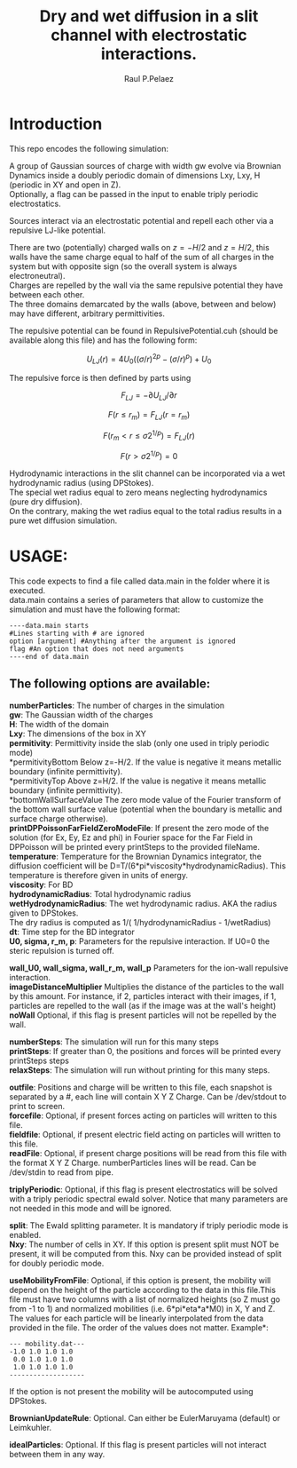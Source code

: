 #+title: Dry and wet diffusion in a slit channel with electrostatic interactions.
#+author: Raul P.Pelaez
:DRAWER:
#+OPTIONS: ^:{} toc:nil tags:nil  \n:t
#+STARTUP: hidestars indent inlineimages latexpreview content
#+LATEX_CLASS: report
#+LATEX_HEADER: \usepackage{bm}
#+LATEX_HEADER: \usepackage{svg}
#+LATEX_HEADER: \usepackage{amsmath}
#+LATEX_HEADER:\usepackage{graphicx}
#+LATEX_HEADER:\usepackage{float}
#+LATEX_HEADER:\usepackage{amsmath}
#+LATEX_HEADER:\usepackage{amssymb}
#+LATEX_HEADER:\usepackage{hyperref}
#+LATEX_HEADER:\usepackage{color}
#+LATEX_HEADER:\usepackage{enumerate}
#+latex_header: \renewcommand{\vec}[1]{\bm{#1}}
#+latex_header: \newcommand{\tens}[1]{\bm{\mathcal{#1}}}
#+latex_header: \newcommand{\oper}[1]{\mathcal{#1}}
#+latex_header: \newcommand{\kT}{k_B T}
#+latex_header: \newcommand{\fou}[1]{\widehat{#1}}
#+latex_header: \DeclareMathOperator{\erf}{erf}
#+latex_header: \DeclareMathOperator{\erfc}{erfc}
#+latex_header: \newcommand{\noise}{\widetilde{W}}
:END:
* Introduction
This repo encodes the following simulation:

A group of Gaussian sources of charge with width gw evolve via Brownian Dynamics inside a doubly periodic domain of dimensions Lxy, Lxy, H (periodic in XY and open in Z).
Optionally, a flag can be passed in the input to enable triply periodic electrostatics.

Sources interact via an electrostatic potential and repell each other via a repulsive LJ-like potential.

There are two (potentially) charged walls on $z=-H/2$ and $z=H/2$, this walls have the same charge equal to half of the sum of all charges in the system but with opposite sign (so the overall system is always electroneutral).
Charges are repelled by the wall via the same repulsive potential they have between each other.
The three domains demarcated by the walls (above, between and below) may have different, arbitrary permittivities.

The repulsive potential can be found in RepulsivePotential.cuh (should be available along this file) and has the following form:

$$U_{LJ}(r) = 4U_0 ( (\sigma/r)^{2p} - (\sigma/r)^p ) + U_0$$

The repulsive force is then defined by parts using

$$F_{LJ}=-\partial U_{LJ}/\partial r$$

$$F(r\le r_m) = F_{LJ}(r=r_m)$$

$$F(r_m<r\le \sigma 2^{1/p}) = F_{LJ}(r)$$

$$F(r>\sigma 2^{1/p}) = 0$$

Hydrodynamic interactions in the slit channel can be incorporated via a wet hydrodynamic radius (using DPStokes).
The special wet radius equal to zero means neglecting hydrodynamics (pure dry diffusion).
On the contrary, making the wet radius equal to the total radius results in a pure wet diffusion simulation.

* USAGE:
This code expects to find a file called data.main in the folder where it is executed.
data.main contains a series of parameters that allow to customize the simulation and must have the following  format:

#+begin_example
----data.main starts
#Lines starting with # are ignored
option [argument] #Anything after the argument is ignored
flag #An option that does not need arguments
----end of data.main
#+end_example

** The following options are available:

 *numberParticles*: The number of charges in the simulation
 *gw*: The Gaussian width of the charges
 *H*: The width of the domain
 *Lxy*: The dimensions of the box in XY
 *permitivity*: Permittivity inside the slab (only one used in triply periodic mode)
 *permitivityBottom Below z=-H/2. If the value is negative it means metallic boundary (infinite permittivity).
 *permitivityTop Above z=H/2. If the value is negative it means metallic boundary (infinite permittivity).
 *bottomWallSurfaceValue The zero mode value of the Fourier transform of the bottom wall surface value (potential when the boundary is metallic and surface charge otherwise).
 *printDPPoissonFarFieldZeroModeFile*: If present the zero mode of the solution (for Ex, Ey, Ez and phi) in Fourier space for the Far Field in DPPoisson will be printed every printSteps to the provided fileName.
 *temperature*: Temperature for the Brownian Dynamics integrator, the diffusion coefficient will be D=T/(6*pi*viscosity*hydrodynamicRadius). This temperature is therefore given in units of energy.
 *viscosity*: For BD
 *hydrodynamicRadius*: Total hydrodynamic radius
 *wetHydrodynamicRadius*: The wet hydrodynamic radius. AKA the radius given to DPStokes.
                         The dry radius is computed as  1/( 1/hydrodynamicRadius - 1/wetRadius)
 *dt*: Time step for the BD integrator
 *U0, sigma, r_m, p*: Parameters for the repulsive interaction. If U0=0 the steric repulsion is turned off.

 *wall_U0, wall_sigma, wall_r_m, wall_p* Parameters for the ion-wall repulsive interaction.
 *imageDistanceMultiplier* Multiplies the distance of the particles to the wall by this amount. For instance, if 2, particles interact with their images, if 1, particles are repelled to the wall (as if the image was at the wall's height)
 *noWall* Optional, if this flag is present particles will not be repelled by the wall.

 *numberSteps*: The simulation will run for this many steps
 *printSteps*: If greater than 0, the positions and forces will be printed every printSteps steps
 *relaxSteps*: The simulation will run without printing for this many steps.

 *outfile*: Positions and charge will be written to this file, each snapshot is separated by a #, each line will contain X Y Z Charge. Can be /dev/stdout to print to screen.
 *forcefile*: Optional, if present forces acting on particles will written to this file.
 *fieldfile*: Optional, if present electric field acting on particles will written to this file.
 *readFile*: Optional, if present charge positions will be read from this file with the format X Y Z Charge. numberParticles lines will be read. Can be /dev/stdin to read from pipe.

 *triplyPeriodic*: Optional, if this flag is present electrostatics will be solved with a triply periodic spectral ewald solver. Notice that many parameters are not needed in this mode and will be ignored.

 *split*: The Ewald splitting parameter. It is mandatory if triply periodic mode is enabled.
 *Nxy*: The number of cells in XY. If this option is present split must NOT be present, it will be computed from this. Nxy can be provided instead of split for doubly periodic mode.

 *useMobilityFromFile*: Optional, if this option is present, the mobility will depend on the height of the particle according to the data in this file.This file must have two columns with a list of normalized heights (so Z must go from -1 to 1) and normalized mobilities (i.e. 6*pi*eta*a*M0) in X, Y and Z. The values for each particle will be linearly interpolated from the data provided in the file. The order of the values does not matter. Example*:
#+begin_example
--- mobility.dat---
-1.0 1.0 1.0 1.0
 0.0 1.0 1.0 1.0
 1.0 1.0 1.0 1.0
-------------------
#+end_example
   If the option is not present the mobility will be autocomputed using DPStokes.


*BrownianUpdateRule*: Optional. Can either be EulerMaruyama (default) or Leimkuhler.

*idealParticles*: Optional. If this flag is present particles will not interact between them in any way.


